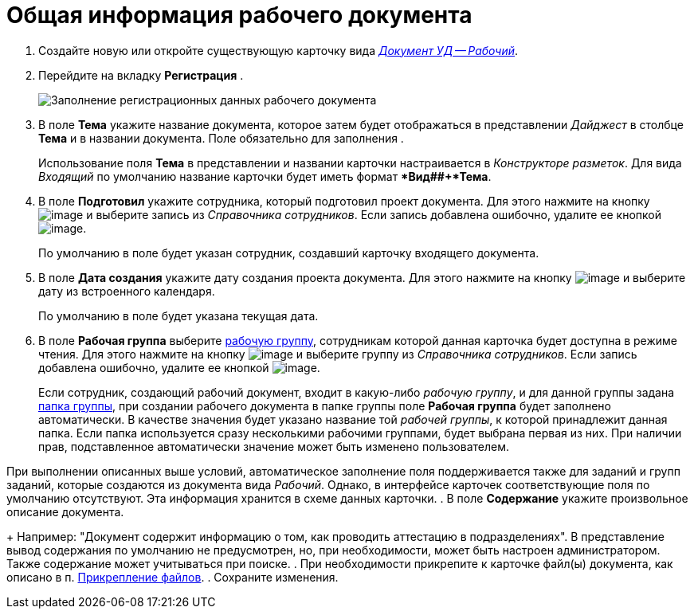 = Общая информация рабочего документа

. Создайте новую или откройте существующую карточку вида xref:DC_Descr_work.adoc[_Документ УД -- Рабочий_].
. Перейдите на вкладку *Регистрация* .
+
image::DC_Work_GeneralInfo.png[Заполнение регистрационных данных рабочего документа]
. В поле *Тема* укажите название документа, которое затем будет отображаться в представлении _Дайджест_ в столбце *Тема* и в названии документа. Поле обязательно для заполнения .
+
Использование поля *Тема* в представлении и названии карточки настраивается в _Конструкторе разметок_. Для вида _Входящий_ по умолчанию название карточки будет иметь формат **Вид##+*Тема*.
. В поле *Подготовил* укажите сотрудника, который подготовил проект документа. Для этого нажмите на кнопку image:buttons/threedots.png[image] и выберите запись из _Справочника сотрудников_. Если запись добавлена ошибочно, удалите ее кнопкой image:buttons/delete_X_grey.png[image].
+
По умолчанию в поле будет указан сотрудник, создавший карточку входящего документа.
. В поле *Дата создания* укажите дату создания проекта документа. Для этого нажмите на кнопку image:buttons/arrow_dawn_grey.png[image] и выберите дату из встроенного календаря.
+
По умолчанию в поле будет указана текущая дата.
. В поле *Рабочая группа* выберите xref:WorkGroups.adoc[рабочую группу], сотрудникам которой данная карточка будет доступна в режиме чтения. Для этого нажмите на кнопку image:buttons/arrow_dawn_grey.png[image] и выберите группу из _Справочника сотрудников_. Если запись добавлена ошибочно, удалите ее кнопкой image:buttons/delete_X_grey.png[image].
+
Если сотрудник, создающий рабочий документ, входит в какую-либо _рабочую группу_, и для данной группы задана xref:task_WorkGroups_create.adoc[папка группы], при создании рабочего документа в папке группы поле *Рабочая группа* будет заполнено автоматически. В качестве значения будет указано название той _рабочей группы_, к которой принадлежит данная папка. Если папка используется сразу несколькими рабочими группами, будет выбрана первая из них. При наличии прав, подставленное автоматически значение может быть изменено пользователем.

При выполнении описанных выше условий, автоматическое заполнение поля поддерживается также для заданий и групп заданий, которые создаются из документа вида _Рабочий_. Однако, в интерфейсе карточек соответствующие поля по умолчанию отсутствуют. Эта информация хранится в схеме данных карточки.
. В поле *Содержание* укажите произвольное описание документа.
+
Например: "Документ содержит информацию о том, как проводить аттестацию в подразделениях". В представление вывод содержания по умолчанию не предусмотрен, но, при необходимости, может быть настроен администратором. Также содержание может учитываться при поиске.
. При необходимости прикрепите к карточке файл(ы) документа, как описано в п. xref:DCard_file_add.adoc[Прикрепление файлов].
. Сохраните изменения.
